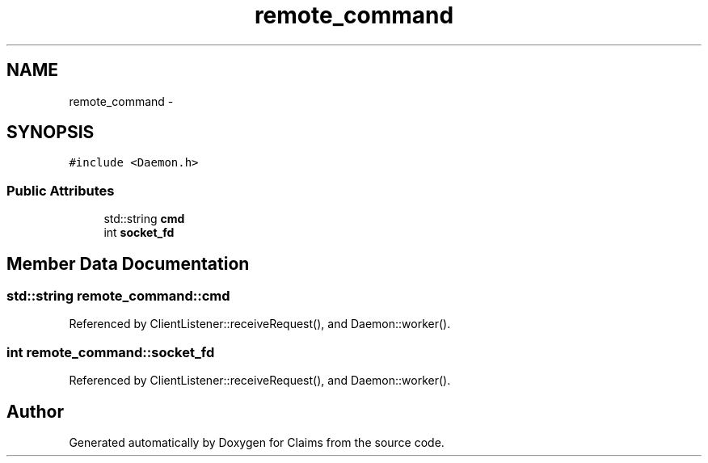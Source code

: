 .TH "remote_command" 3 "Thu Nov 12 2015" "Claims" \" -*- nroff -*-
.ad l
.nh
.SH NAME
remote_command \- 
.SH SYNOPSIS
.br
.PP
.PP
\fC#include <Daemon\&.h>\fP
.SS "Public Attributes"

.in +1c
.ti -1c
.RI "std::string \fBcmd\fP"
.br
.ti -1c
.RI "int \fBsocket_fd\fP"
.br
.in -1c
.SH "Member Data Documentation"
.PP 
.SS "std::string remote_command::cmd"

.PP
Referenced by ClientListener::receiveRequest(), and Daemon::worker()\&.
.SS "int remote_command::socket_fd"

.PP
Referenced by ClientListener::receiveRequest(), and Daemon::worker()\&.

.SH "Author"
.PP 
Generated automatically by Doxygen for Claims from the source code\&.
